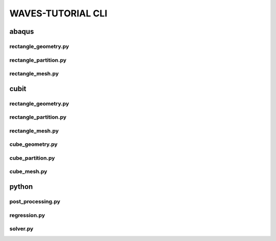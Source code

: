 .. _waves_tutorial_cli:

##################
WAVES-TUTORIAL CLI
##################

.. _abaqus_journal_cli:

******
abaqus
******

.. _abaqus_rectangle_geometry_cli:

rectangle_geometry.py
=====================

.. argparse::
    :ref: modsim_package.abaqus.rectangle_geometry.get_parser

.. _abaqus_rectangle_partition_cli:

rectangle_partition.py
======================

.. argparse::
    :ref: modsim_package.abaqus.rectangle_partition.get_parser

.. _abaqus_rectangle_mesh_cli:

rectangle_mesh.py
=================

.. argparse::
    :ref: modsim_package.abaqus.rectangle_mesh.get_parser

.. _cubit_journal_cli:

*****
cubit
*****

rectangle_geometry.py
=====================

.. argparse::
    :ref: modsim_package.cubit.rectangle_geometry.get_parser

rectangle_partition.py
======================

.. argparse::
    :ref: modsim_package.cubit.rectangle_partition.get_parser

rectangle_mesh.py
=================

.. argparse::
    :ref: modsim_package.cubit.rectangle_mesh.get_parser

cube_geometry.py
================

.. argparse::
    :ref: modsim_package.cubit.cube_geometry.get_parser

cube_partition.py
=================

.. argparse::
    :ref: modsim_package.cubit.cube_partition.get_parser

cube_mesh.py
============

.. argparse::
    :ref: modsim_package.cubit.cube_mesh.get_parser

******
python
******

.. _post_processing_cli:

post_processing.py
==================

.. argparse::
    :ref: modsim_package.python.post_processing.get_parser

.. _regression_cli:

regression.py
=============

.. argparse::
    :ref: modsim_package.python.regression.get_parser

solver.py
=========

.. argparse::
    :ref: solver.get_parser
